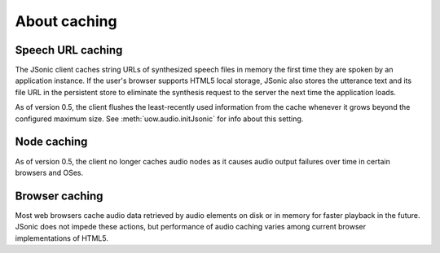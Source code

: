 About caching
=============

Speech URL caching
------------------

The JSonic client caches string URLs of synthesized speech files in memory the first time they are spoken by an application instance. If the user's browser supports HTML5 local storage, JSonic also stores the utterance text and its file URL in the persistent store to eliminate the synthesis request to the server the next time the application loads.

As of version 0.5, the client flushes the least-recently used information from the cache whenever it grows beyond the configured maximum size. See :meth:`uow.audio.initJsonic` for info about this setting.

Node caching
------------

As of version 0.5, the client no longer caches audio nodes as it causes audio output failures over time in certain browsers and OSes.

Browser caching
---------------

Most web browsers cache audio data retrieved by audio elements on disk or in memory for faster playback in the future. JSonic does not impede these actions, but performance of audio caching varies among current browser implementations of HTML5.